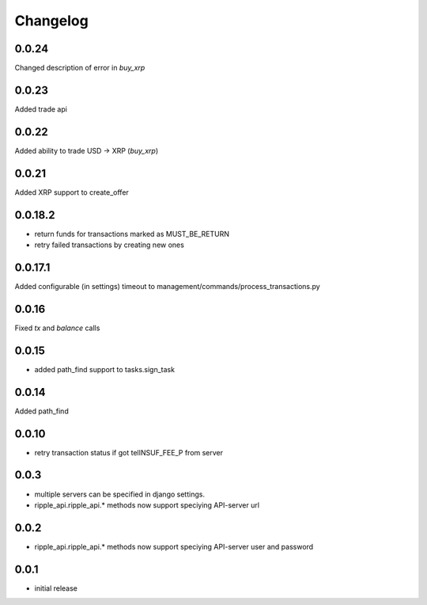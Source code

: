 =========
Changelog
=========

0.0.24
======

Changed description of error in `buy_xrp`

0.0.23
======

Added trade api

0.0.22
====
Added ability to trade USD -> XRP (`buy_xrp`)

0.0.21
====
Added XRP support to create_offer

0.0.18.2
====
* return funds for transactions marked as MUST_BE_RETURN
* retry failed transactions by creating new ones

0.0.17.1
====
Added configurable (in settings) timeout to management/commands/process_transactions.py

0.0.16
=====
Fixed `tx` and `balance` calls

0.0.15
=====
* added path_find support to tasks.sign_task

0.0.14
=====
Added path_find

0.0.10
=====
* retry transaction status if got telINSUF_FEE_P from server


0.0.3
=====

* multiple servers can be specified in django settings.
* ripple_api.ripple_api.* methods now support speciying API-server url

0.0.2
=====
* ripple_api.ripple_api.* methods now support speciying API-server user and password

0.0.1
=====

* initial release

